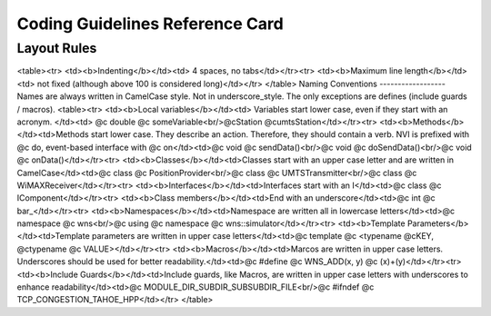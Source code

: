 Coding Guidelines Reference Card
================================


Layout Rules
------------
<table><tr>
<td><b>Indenting</b></td><td> 4 spaces, no tabs</td></tr><tr>
<td><b>Maximum line length</b></td><td> not fixed (although above 100 is considered long)</td></tr>
</table>
Naming Conventions
------------------
Names are always written in CamelCase style. Not in underscore_style. The only exceptions are defines (include guards / macros).
<table><tr>
<td><b>Local variables</b></td><td> Variables start lower case, even if they start with an acronym. </td><td> @c double @c someVariable<br/>@cStation @cumtsStation</td></tr><tr>
<td><b>Methods</b></td><td>Methods start lower case. They describe an action. Therefore, they should contain a verb. NVI is prefixed with @c do, event-based interface with @c on</td><td>@c void @c sendData()<br/>@c void @c doSendData()<br/>@c void @c onData()</td></tr><tr>
<td><b>Classes</b></td><td>Classes start with an upper case letter and are written in CamelCase</td><td>@c class @c PositionProvider<br/>@c class @c UMTSTransmitter<br/>@c class @c WiMAXReceiver</td></tr><tr>
<td><b>Interfaces</b></td><td>Interfaces start with an I</td><td>@c class @c IComponent</td></tr><tr>
<td><b>Class members</b></td><td>End with an underscore</td><td>@c int @c bar_</td></tr><tr>
<td><b>Namespaces</b></td><td>Namespace are written all in lowercase letters</td><td>@c namespace @c wns<br/>@c using @c namespace @c wns::simulator</td></tr><tr>
<td><b>Template Parameters</b></td><td>Template parameters are written in upper case letters</td><td>@c template @c <typename @cKEY, @ctypename @c VALUE></td></tr><tr>
<td><b>Macros</b></td><td>Marcos are written in upper case letters. Underscores should be used for better readability.</td><td>@c #define @c WNS_ADD(x, y) @c (x)+(y)</td></tr><tr>
<td><b>Include Guards</b></td><td>Include guards, like Macros, are written in upper case letters with underscores to enhance readability</td><td>@c MODULE_DIR_SUBDIR_SUBSUBDIR_FILE<br/>@c #ifndef @c TCP_CONGESTION_TAHOE_HPP</td></tr>
</table>


